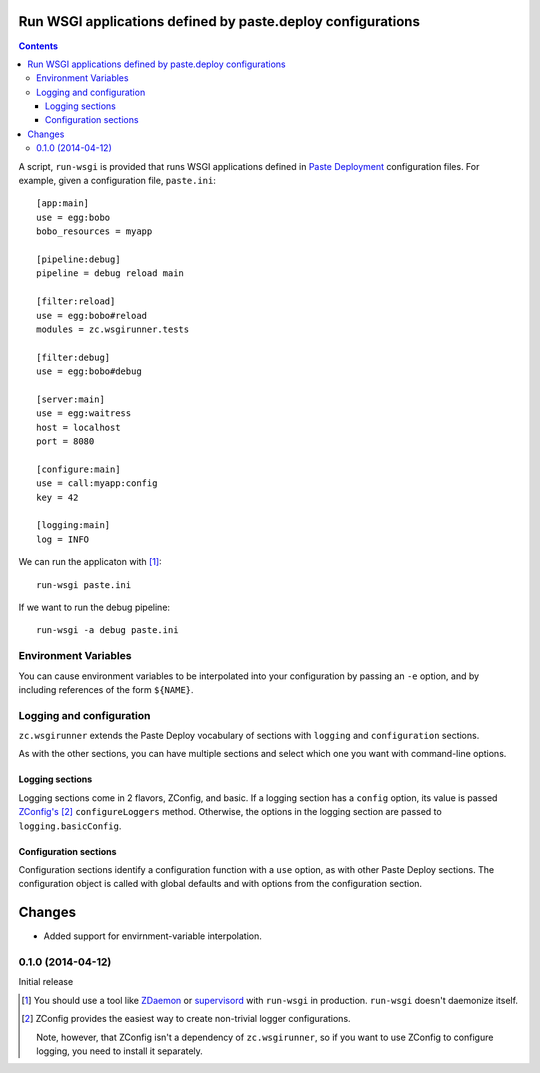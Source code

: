 Run WSGI applications defined by paste.deploy configurations
**************************************************************

.. contents::

A script, ``run-wsgi`` is provided that runs WSGI applications defined
in `Paste Deployment <http://pythonpaste.org/deploy/>`_ configuration
files.  For example, given a configuration file, ``paste.ini``::

  [app:main]
  use = egg:bobo
  bobo_resources = myapp

  [pipeline:debug]
  pipeline = debug reload main

  [filter:reload]
  use = egg:bobo#reload
  modules = zc.wsgirunner.tests

  [filter:debug]
  use = egg:bobo#debug

  [server:main]
  use = egg:waitress
  host = localhost
  port = 8080

  [configure:main]
  use = call:myapp:config
  key = 42

  [logging:main]
  log = INFO

We can run the applicaton with [#run]_::

  run-wsgi paste.ini

If we want to run the debug pipeline::

  run-wsgi -a debug paste.ini

Environment Variables
=====================

You can cause environment variables to be interpolated into your
configuration by passing an ``-e`` option, and by including references
of the form ``${NAME}``.

Logging and configuration
=========================

``zc.wsgirunner`` extends the Paste Deploy vocabulary of sections with
``logging`` and ``configuration`` sections.

As with the other sections, you can have multiple sections and select
which one you want with command-line options.

Logging sections
----------------

Logging sections come in 2 flavors, ZConfig, and basic.  If a logging
section has a ``config`` option, its value is passed `ZConfig's
<https://pypi.python.org/pypi/ZConfig>`_ [#zconfig]_ ``configureLoggers``
method. Otherwise, the options in the logging section are passed to
``logging.basicConfig``.

Configuration sections
----------------------

Configuration sections identify a configuration function with a
``use`` option, as with other Paste Deploy sections.  The
configuration object is called with global defaults and with options
from the configuration section.

Changes
*******

- Added support for envirnment-variable interpolation.

0.1.0 (2014-04-12)
==================

Initial release

.. [#run]
   You should use a tool like `ZDaemon <https://pypi.python.org/pypi/zdaemon>`_
   or `supervisord <http://supervisord.org/>`_ with ``run-wsgi`` in production.
   ``run-wsgi`` doesn't daemonize itself.

.. [#zconfig]
    ZConfig provides the easiest way to create non-trivial logger
    configurations.

    Note, however, that ZConfig isn't a dependency of
    ``zc.wsgirunner``, so if you want to use ZConfig to configure
    logging, you need to install it separately.
